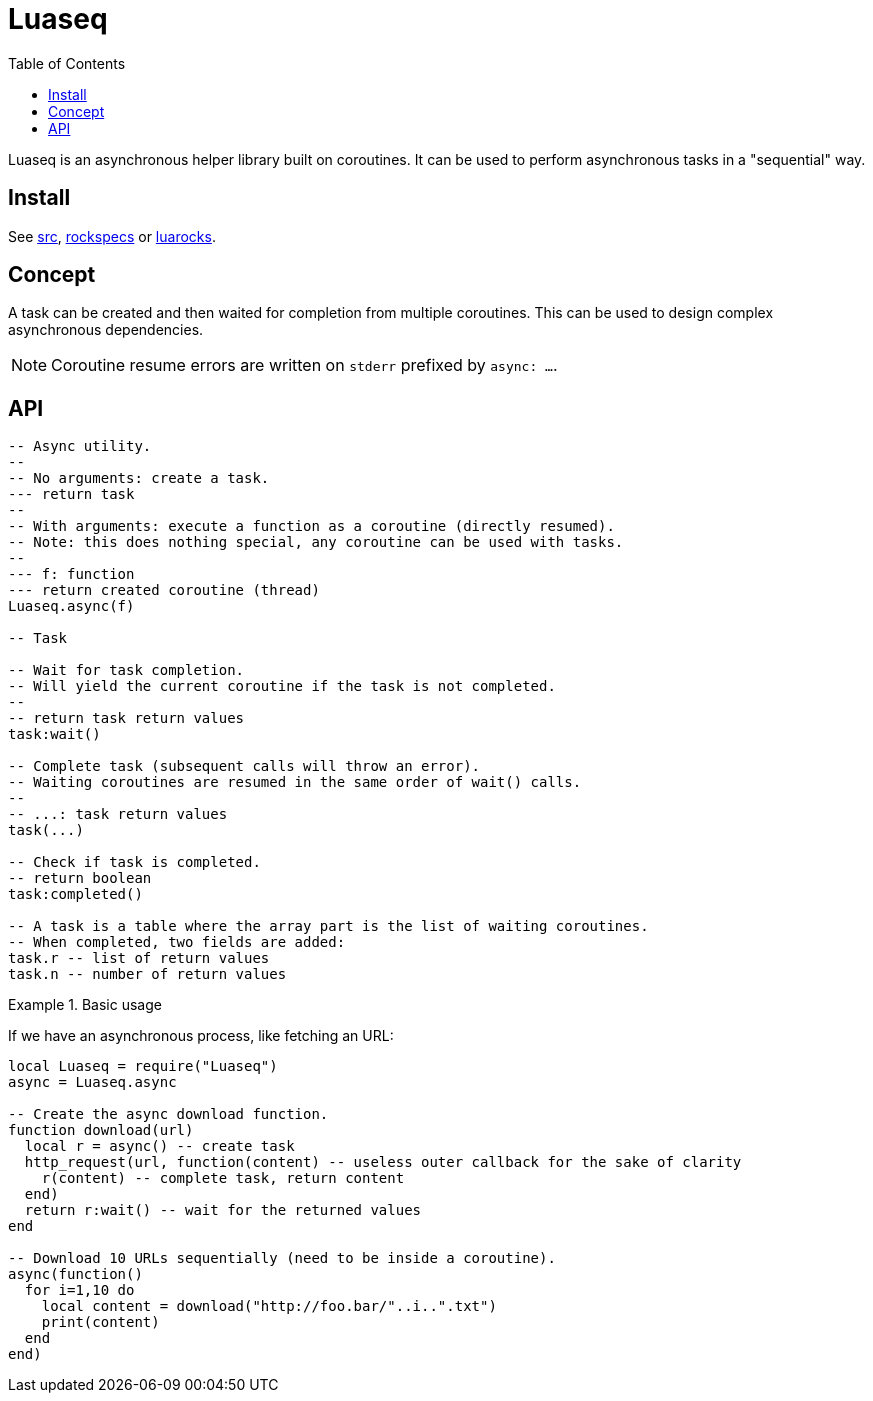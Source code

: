 = Luaseq
ifdef::env-github[]
:tip-caption: :bulb:
:note-caption: :information_source:
:important-caption: :heavy_exclamation_mark:
:caution-caption: :fire:
:warning-caption: :warning:
endif::[]
:toc: left
:toclevels: 5

Luaseq is an asynchronous helper library built on coroutines. It can be used to perform asynchronous tasks in a "sequential" way.

== Install

See link:src[], link:rockspecs[] or https://luarocks.org/modules/imagicthecat-0a6b669a3a/luaseq[luarocks].

== Concept

A task can be created and then waited for completion from multiple coroutines. This can be used to design complex asynchronous dependencies.

NOTE: Coroutine resume errors are written on `stderr` prefixed by `async: ...`.

== API

[source,lua]
----
-- Async utility.
--
-- No arguments: create a task.
--- return task
--
-- With arguments: execute a function as a coroutine (directly resumed).
-- Note: this does nothing special, any coroutine can be used with tasks.
--
--- f: function
--- return created coroutine (thread)
Luaseq.async(f)

-- Task

-- Wait for task completion.
-- Will yield the current coroutine if the task is not completed.
--
-- return task return values
task:wait()

-- Complete task (subsequent calls will throw an error).
-- Waiting coroutines are resumed in the same order of wait() calls.
--
-- ...: task return values
task(...)

-- Check if task is completed.
-- return boolean
task:completed()

-- A task is a table where the array part is the list of waiting coroutines.
-- When completed, two fields are added:
task.r -- list of return values
task.n -- number of return values
----

.Basic usage
====
If we have an asynchronous process, like fetching an URL:

[source,lua]
----
local Luaseq = require("Luaseq")
async = Luaseq.async

-- Create the async download function.
function download(url)
  local r = async() -- create task
  http_request(url, function(content) -- useless outer callback for the sake of clarity
    r(content) -- complete task, return content
  end)
  return r:wait() -- wait for the returned values
end

-- Download 10 URLs sequentially (need to be inside a coroutine).
async(function()
  for i=1,10 do
    local content = download("http://foo.bar/"..i..".txt")
    print(content)
  end
end)
----
====
